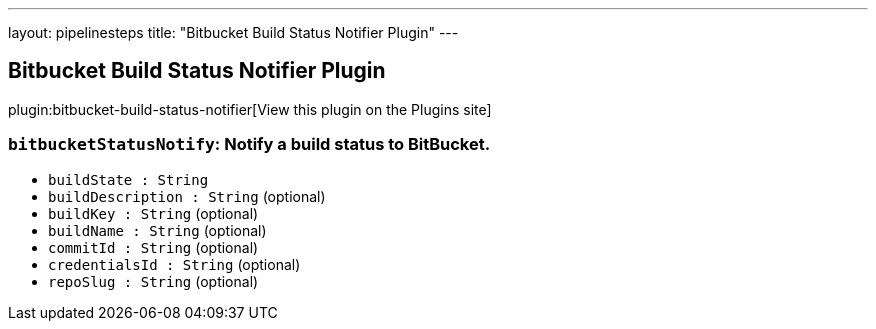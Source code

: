 ---
layout: pipelinesteps
title: "Bitbucket Build Status Notifier Plugin"
---

:notitle:
:description:
:author:
:email: jenkinsci-users@googlegroups.com
:sectanchors:
:toc: left
:compat-mode!:

== Bitbucket Build Status Notifier Plugin

plugin:bitbucket-build-status-notifier[View this plugin on the Plugins site]

=== `bitbucketStatusNotify`: Notify a build status to BitBucket.
++++
<ul><li><code>buildState : String</code>
</li>
<li><code>buildDescription : String</code> (optional)
</li>
<li><code>buildKey : String</code> (optional)
</li>
<li><code>buildName : String</code> (optional)
</li>
<li><code>commitId : String</code> (optional)
</li>
<li><code>credentialsId : String</code> (optional)
</li>
<li><code>repoSlug : String</code> (optional)
</li>
</ul>


++++
